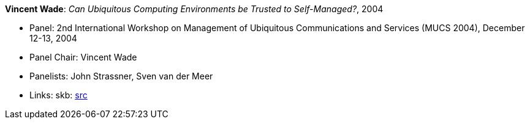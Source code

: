 *Vincent Wade*: _Can Ubiquitous Computing Environments be Trusted to Self-Managed?_, 2004

* Panel: 2nd International Workshop on Management of Ubiquitous Communications and Services (MUCS 2004), December 12-13, 2004
* Panel Chair: Vincent Wade
* Panelists: John Strassner, Sven van der Meer
* Links:
    skb: link:https://github.com/vdmeer/skb/tree/master/library/talks/panel/2000/vandermeer-2004-mucs.adoc[src]